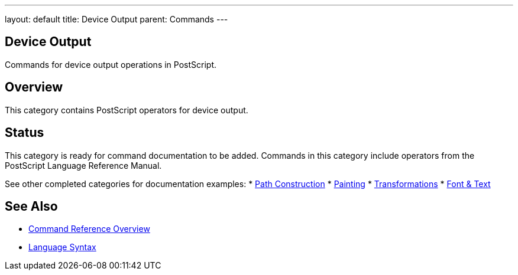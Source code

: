 ---
layout: default
title: Device Output
parent: Commands
---

== Device Output

Commands for device output operations in PostScript.

== Overview

This category contains PostScript operators for device output.

== Status

This category is ready for command documentation to be added. Commands in this category include operators from the PostScript Language Reference Manual.

See other completed categories for documentation examples:
* link:/commands/references/[Path Construction]
* link:/commands/references/[Painting]
* link:/commands/references/[Transformations]
* link:/commands/references/[Font & Text]

== See Also

* link:/commands/[Command Reference Overview]
* link:/syntax/[Language Syntax]
